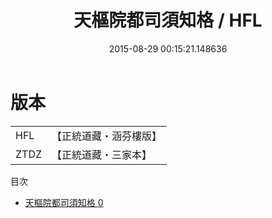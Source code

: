 #+TITLE: 天樞院都司須知格 / HFL

#+DATE: 2015-08-29 00:15:21.148636
* 版本
 |       HFL|【正統道藏・涵芬樓版】|
 |      ZTDZ|【正統道藏・三家本】|
目次
 - [[file:KR5b0256_000.txt][天樞院都司須知格 0]]
